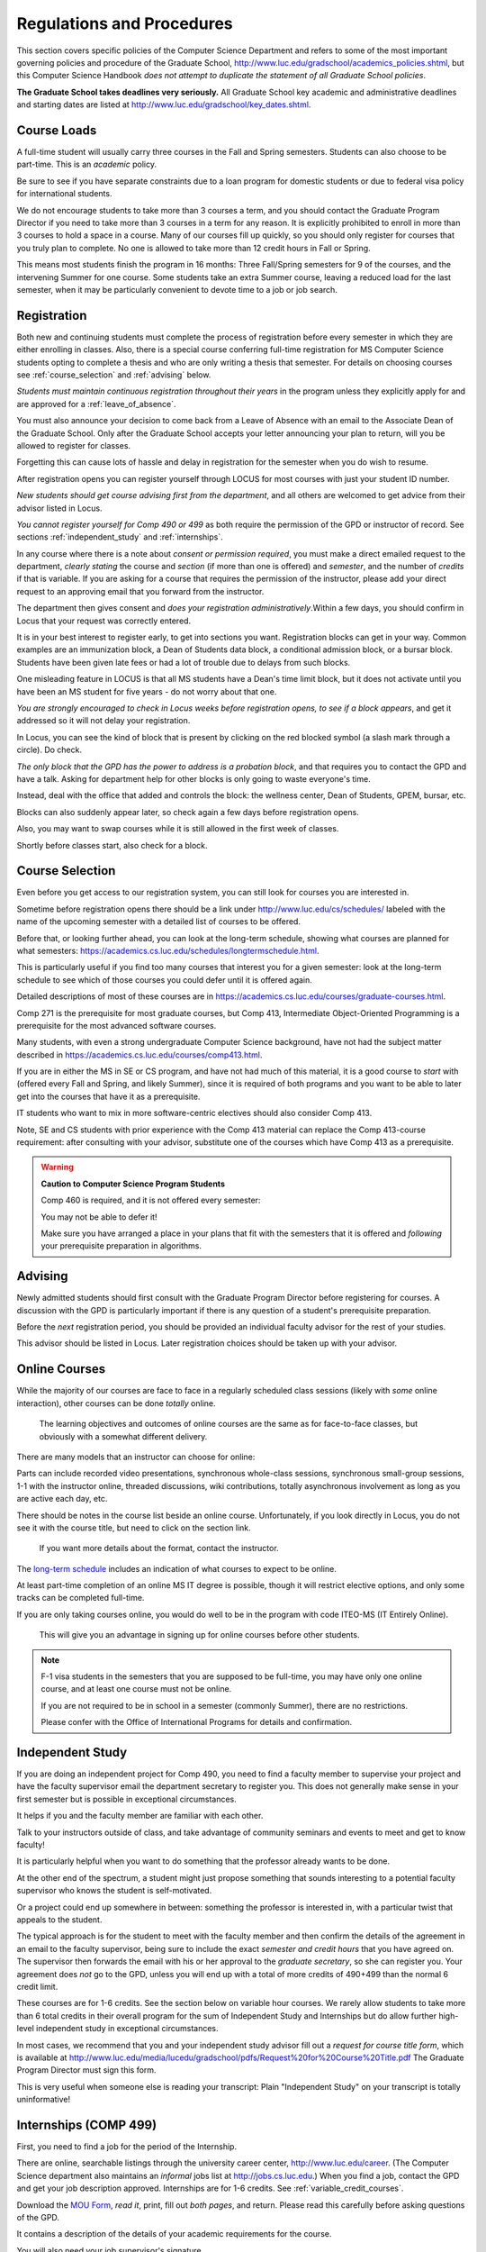 ﻿##########################
Regulations and Procedures
##########################

This section covers specific policies of the Computer Science Department and refers to some of the most important governing policies and procedure of the Graduate School, http://www.luc.edu/gradschool/academics_policies.shtml, but this Computer Science Handbook *does not attempt to duplicate the statement of all Graduate School policies*.

.. index::
    deadlines
    dates for Grad School

**The Graduate School takes deadlines very seriously.** All Graduate School key academic and administrative deadlines and starting dates are listed at http://www.luc.edu/gradschool/key_dates.shtml.

.. index::
    course loads
    full-time

************
Course Loads
************

A full-time student will usually carry three courses in the Fall and Spring semesters. Students can also choose to be part-time. This is an *academic* policy.

Be sure to see if you have separate constraints due to a loan program for domestic students or due to federal visa policy for international students.

We do not encourage students to take more than 3 courses a term, and you should contact the Graduate Program Director if you need to take more than 3 courses in a term for any reason. It is explicitly prohibited to enroll in more than 3 courses to hold a space in a course. Many of our courses fill up quickly, so you should only register for courses that you truly plan to complete. No one is allowed to take more than 12 credit hours in Fall or Spring.

This means most students finish the program in 16 months: Three Fall/Spring semesters for 9 of the courses, and the intervening Summer for one course. Some students take an extra Summer course, leaving a reduced load for the last semester, when it may be particularly convenient to devote time to a job or job search.

.. index::
    registration

************
Registration
************

Both new and continuing students must complete the process of registration before every semester in which they are either enrolling in classes. Also, there is a special course conferring full-time registration for MS Computer Science students opting to complete a thesis and who are only writing a thesis that semester. For details on choosing courses see :ref:`course_selection` and :ref:`advising` below.

*Students must maintain continuous registration throughout their years* in the program unless they explicitly apply for and are approved for a :ref:`leave_of_absence`.

You must also announce your decision to come back from a Leave of Absence with an email to the Associate Dean of the Graduate School. Only after the Graduate School accepts your letter announcing your plan to return, will you be allowed to register for classes.

Forgetting this can cause lots of hassle and delay in registration for the semester when you do wish to resume.

After registration opens you can register yourself through LOCUS for most courses with just your student ID number.

*New students should get course advising first from the department*, and all others are welcomed to get advice from their advisor listed in Locus.

.. index:: permission required

*You cannot register yourself for Comp 490 or 499* as both require the permission of the GPD or instructor of record. See sections :ref:`independent_study` and :ref:`internships`.

In any course where there is a note about *consent or permission required*, you must make a direct emailed request to the department, *clearly stating* the course and *section* (if more than one is offered) and *semester*, and the number of *credits* if that is variable. If you are asking for a course that requires the permission of the instructor, please add your direct request to an approving email that you forward from the instructor.

The department then gives consent and *does your registration administratively*.Within a few days, you should confirm in Locus that your request was correctly entered.

.. index::
    registration blocks
    block on registration

It is in your best interest to register early, to get into sections you want. Registration blocks can get in your way. Common examples are an immunization block, a Dean of Students data block, a conditional admission block, or a bursar block. Students have been given late fees or had a lot of trouble due to delays from such blocks.

One misleading feature in LOCUS is that all MS students have a Dean's time limit block, but it does not activate until you have been an MS student for five years - do not worry about that one.

*You are strongly encouraged to check in Locus weeks before registration opens,* *to see if a block appears*, and get it addressed so it will not delay your registration.

In Locus, you can see the kind of block that is present by clicking on the red blocked symbol (a slash mark through a circle). Do check.

*The only block that the GPD has the power to address is a probation block*, and that requires you to contact the GPD and have a talk. Asking for department help for other blocks is only going to waste everyone's time.

Instead, deal with the office that added and controls the block: the wellness center, Dean of Students, GPEM, bursar, etc.

Blocks can also suddenly appear later, so check again a few days before registration opens.

Also, you may want to swap courses while it is still allowed in the first week of classes.

Shortly before classes start, also check for a block.

.. index::
    course selection
    selecting courses

.. _course_selection:

****************
Course Selection
****************

Even before you get access to our registration system, you can still look for courses you are interested in.

Sometime before registration opens there should be a link under http://www.luc.edu/cs/schedules/ labeled with the name of the upcoming semester with a detailed list of courses to be offered.

Before that, or looking further ahead, you can look at the long-term schedule, showing what courses are planned for what semesters: https://academics.cs.luc.edu/schedules/longtermschedule.html.

This is particularly useful if you find too many courses that interest you for a given semester: look at the long-term schedule to see which of those courses you could defer until it is offered again.

Detailed descriptions of most of these courses are in https://academics.cs.luc.edu/courses/graduate-courses.html.

Comp 271 is the prerequisite for most graduate courses, but Comp 413, Intermediate Object-Oriented Programming is a prerequisite for the most advanced software courses.

Many students, with even a strong undergraduate Computer Science background, have not had the subject matter described in https://academics.cs.luc.edu/courses/comp413.html.

If you are in either the MS in SE or CS program, and have not had much of this material, it is a good course to *start* with (offered every Fall and Spring, and likely Summer), since it is required of both programs and you want to be able to later get into the courses that have it as a prerequisite.

IT students who want to mix in more software-centric electives should also consider Comp 413.

Note, SE and CS students with prior experience with the Comp 413 material can replace the Comp 413-course requirement: after consulting with your advisor, substitute one of the courses which have Comp 413 as a prerequisite.

.. warning::
    **Caution to Computer Science Program Students**

    Comp 460 is required, and it is not offered every semester:

    You may not be able to defer it!

    Make sure you have arranged a place in your plans that fit with the semesters that it is offered and *following* your prerequisite preparation in algorithms.

.. index:: advising

.. _advising:

********
Advising
********

Newly admitted students should first consult with the Graduate Program Director before registering for courses. A discussion with the GPD is particularly important if there is any question of a student's prerequisite preparation.

Before the *next* registration period, you should be provided an individual faculty advisor for the rest of your studies.

This advisor should be listed in Locus. Later registration choices should be taken up with your advisor.

.. index:: online courses

.. _online-courses:

**************
Online Courses
**************

While the majority of our courses are face to face in a regularly scheduled class sessions (likely with *some* online interaction), other courses can be done *totally* online.

 The learning objectives and outcomes of online courses are the same as for face-to-face classes, but obviously with a somewhat different delivery.

There are many models that an instructor can choose for online:

Parts can include recorded video presentations, synchronous whole-class sessions, synchronous small-group sessions, 1-1 with the instructor online, threaded discussions, wiki contributions, totally asynchronous involvement as long as you are active each day, etc.

There should be notes in the course list beside an online course. Unfortunately, if you look directly in Locus, you do not see it with the course title, but need to click on the section link.

 If you want more details about the format, contact the instructor.

The `long-term schedule <https://academics.cs.luc.edu/schedules/longtermschedule.html>`_ includes an indication of what courses to expect to be online.

At least part-time completion of an online MS IT degree is possible, though it will restrict elective options, and only some tracks can be completed full-time.

If you are only taking courses online, you would do well to be in the program with code ITEO-MS (IT Entirely Online).

 This will give you an advantage in signing up for online courses before other students.

.. index:: F-1 online limiting rules

.. note::
    F-1 visa students in the semesters that you are supposed to be full-time, you may have only one online course, and at least one course must not be online.

    If you are not required to be in school in a semester (commonly Summer), there are no restrictions.

    Please confer with the Office of International Programs for details and confirmation.

.. index::
    independent study
    Comp 490

.. _independent_study:

*****************
Independent Study
*****************

If you are doing an independent project for Comp 490, you need to find a faculty member to supervise your project and have the faculty supervisor email the department secretary to register you. This does not generally make sense in your first semester but is possible in exceptional circumstances.

It helps if you and the faculty member are familiar with each other.

Talk to your instructors outside of class, and take advantage of community seminars and events to meet and get to know faculty!

It is particularly helpful when you want to do something that the professor already wants to be done.

At the other end of the spectrum, a student might just propose something that sounds interesting to a potential faculty supervisor who knows the student is self-motivated.

Or a project could end up somewhere in between: something the professor is interested in, with a particular twist that appeals to the student.

The typical approach is for the student to meet with the faculty member and then confirm the details of the agreement in an email to the faculty supervisor, being sure to include the exact *semester and credit hours* that you have agreed on. The supervisor then forwards the email with his or her approval to the *graduate secretary*, so she can register you. Your agreement does *not* go to the GPD, unless you will end up with a total of more credits of 490+499 than the normal 6 credit limit.

These courses are for 1-6 credits. See the section below on variable hour courses. We rarely allow students to take more than 6 total credits in their overall program for the sum of Independent Study and Internships but do allow further high-level independent study in exceptional circumstances.

In most cases, we recommend that you and your independent study advisor fill out a *request for course title form*, which is available at http://www.luc.edu/media/lucedu/gradschool/pdfs/Request%20for%20Course%20Title.pdf The Graduate Program Director must sign this form.

This is very useful when someone else is reading your transcript: Plain "Independent Study" on your transcript is totally uninformative!

.. index::
    internships
    Comp 499
    Comp 499 Internship

.. _internships:

**********************
Internships (COMP 499)
**********************

First, you need to find a job for the period of the Internship.

There are online, searchable listings through the university career center, `http://www.luc.edu/career <http://www.luc.edu/career>`_. (The Computer Science department also maintains an *informal* jobs list at http://jobs.cs.luc.edu.) When you find a job, contact the GPD and get your job description approved. Internships are for 1-6 credits. See :ref:`variable_credit_courses`.

Download the `MOU Form <https://loyolauniversitychicago-my.sharepoint.com/:b:/g/personal/aharrin_luc_edu/EdjL1xCxOX5OtIZvwQClTkkB8ZNMWlRfvNvTuhvRIzMdww?e=BPivMt>`_, *read it*, print, fill out *both pages*, and return. Please read this carefully before asking questions of the GPD.

It contains a description of the details of your academic requirements for the course.

You will also need your job supervisor's signature.

Get the finished form to the GPD, so we can register you for the course for the proper number of credits.

Please do not ask us to register you if you are not simultaneously submitting the completed MoU.

The form can be scanned and emailed or turn in paper to the department staff. If you are doing:ref:`cpt`, turn in the CPT form at the same time. There are three related but different terms: **job**, **internship**, and **CPT**, :ref:`cpt`. You can have a job and not have it be an internship for academic credit or you can have a job that goes on longer than an academic internship. Also if you are doing an academic internship, your job employer does not need to classify your position as "internship". If you are doing an academic internship, the `MOU <https://loyolauniversitychicago-my.sharepoint.com/:b:/g/personal/aharrin_luc_edu/EdjL1xCxOX5OtIZvwQClTkkB8ZNMWlRfvNvTuhvRIzMdww?e=BPivMt>`_ indicates only two small requirements for your employer during your time in the academic internship: The bulk of your duties must be related to doing Computer Science in the real world and the supervisor will write a few line email at the end of the time of the academic internship indicating your successful completion of all the hours required for the academic internship.

.. index:: curricular practical training (CPT)

.. _cpt:

************************************************
Curricular Practical Training (For F-1 students)
************************************************

You should consult with the `Office for International Programs(OIP) <http://www.luc.edu/oip>`_ for the full legal details of CPT.

Here are a few of the important points.

If you get a job on campus, like the a considerable number of students who have worked for Loyola's Information Services, you do not need to be doing CPT and no CPT restrictions apply.

 If you want to work off-campus for pay, then you need to be doing CPT, and there are several requirements.

First of all, you need to have been a full-time F-1 student anywhere in the The United States for two semesters.

Optionally, this could include :ref:`Summer_full_time`.

To start CPT you must get an application submitted in one of two routes. In both cases with the CPT application, you should provide a written job offer (which can be an email) from the prospective employer. The completed CPT application must be delivered to the International Office, and they will issue the work permit. The form to start CPT can be found `here <http://www.luc.edu/iss/forms.shtml>`_.

The CPT can be tied to an academic course in either of two ways. You get a GPD signature on the CPT application differently in the two cases. *Be sure to fill out the form except for the GPD signature and date* *before looking for a signature!* Do not leave the GPD to guess which of the two options you want:

-   You can take the Comp 499 course specifically for :ref:`internships`, with the regular tuition charge per credit.

    Get the form with your MOU and job offer to the GPD, and the GPD will get the application completed and forwarded to the OIP with the job offer.

-   For no extra tuition you can generally tie it to a course you are already planning to take it. There is a section of the CPT application for this. You can pair the internship with a course in the same semester, *or pair a Fall course* and an internship in the *previous Summer*. If you do the no-extra-tuition option, you can work but you *get no further credit toward graduation*. *You may need to send the CPT form and job offer to the OIP yourself.*

Students generally scan and email the CPT form to the GPD, making sure the option chosen above is clearly indicated.


.. index::
    F-1 full-time in Summer
    Summer full-time status

.. _Summer_full_time:

***************************
F-1 Summer Full-time Status
***************************

F-1 visa students who do not start in the Summer, do not need to study at all in the Summer as long as they are full-time in each Fall and Spring until they finish. For them, Summer courses are optional.

(In the semester that you finish up, you are automatically full-time, even if you have only 1-2 courses left, though the GPD does need to confirm with the OIP when your 1-2 courses allow you to finish.)

F-1 students starting in Summer do need to be classified as full-time.

Also students who start in Spring may find it convenient to be full-time in Summer to allow :ref:`cpt` to start a semester earlier than otherwise.

To have Summer count automatically as full time for an F-1 student, you can take 9 credits in total among all the different Summer sessions.

This is hard to do for two reasons: It is a lot of work to cram 3 courses into 12 weeks and we offer a limited number of courses in Summer, so it may be hard to fit your interests with 3 courses.

These restrictions allow for a possible opening: With permission from the GPD and OIP, you can get a waiver so you are allowed to take fewer courses (generally 2) and still, be counted as full-time. You can ask the GPD to approve this reduction in the Summer because of the issues listed above.

Be sure to check with the OIP for the exact current details and correct forms to ask the GPD to sign.

.. index:: variable credit courses
.. _variable_credit_courses:

***********************
Variable Credit Courses
***********************

Comp 490 and 499 are for 1-6 credits. Up to 6 credits total can be counted toward graduation, counting all the times you register for these two courses. (In practice that usually means 3 or 6 credits since all other courses are 3 credits.) You do not need to take a multiple of three credits at a time. What matters is the total, when it is time to graduate.

.. index:: Business School
   GSB
   Changing to a GSB course

.. _CSIS_courses:

*****************************************
Graduate School of Business Courses (GSB)
*****************************************

Our students can sometimes get into GSB courses. They broaden the Computer Science offerings and let you take GSB courses at the Graduate School's much lower tuition rate.

Unless a GSB course has specifically been mentioned as being allowed to count toward our department's MS degrees, but sure to check first with the GPD.

Several special considerations are coming from the fact that GSB courses are *quarter* courses.

They have the same holidays as in The Graduate School semester system, but exam times or term start times, or both are different. Because of the different term starting times, and the fact that GSB students have priority in their school's courses, it is usually only practical to consider Fall and Summer GSB courses, when the term starts are close.

Our students generally need to wait until shortly before the term starts to be admitted to a GSB course with space in it.

This means our students generally need a backup plan.

You cannot register yourself in any case. Be sure to make a direct request to the GPD, close to the time the course starts, to see if there is space, and the GPD will arrange your registration through the GSB:

#.  Include a direct request like "Please register me for INFS 496 Section 001." *not* an indirect question like "Would it is OK if I register for....?"
#.  Include your full name and Student ID number.
#.  Explicitly acknowledge the GSB's different drop deadlines.
#.  It is also possible to request a swap for an alternate conflicting Comp course.

The time of dropping the course is crucial in determining its effect.

Be aware of the GSB deadlines for getting the course dropped with no trace and the later deadline for avoiding tuition.

.. index::
    graduation
    deadline for applying for graduation

**********
Graduation
**********

Degrees are conferred in May, August, and December. You must apply for graduation **way in advance** of graduation or the official conferral of your degree will be **postponed**. The GPD will not be able to appeal this for you. Note that there are only graduation *ceremonies* in May.

Deadlines
=========

December 1 for Spring, February 1 for Summer graduation, August 1 for Fall graduation.

See the discussion of ceremonies below if you want to participate in a graduation ceremony and you graduate in Summer or Fall.

Procedure
=========

Go into Locus and submit your graduation application *by the deadline*. That is all you need to do if you are on time. There is no penalty for guessing early about when you will graduate, but you will need to apply again for the actual time.

You can apply up to 15 days later, *with a penalty fee*: see http://www.luc.edu/media/lucedu/gradschool/pdfs/LATE%20Application%20to%20Receive%20a%20Degree.pdf In case of the URL changes, it should be listed on the Graduate School Forms page under Late Application for Graduation.

Graduation Ceremonies are only in May
=====================================

If you have only *one* course left for Summer, you can ask to participate in the *previous* May graduation.

This one course can be 490/499 for more than 3 credits.

To do this you must apply for Summer graduation by the deadline listed above and promptly email the GPD, asking for approval to walk in the May ceremony.

If you graduate in the Summer or Fall, you can choose to return to participate in the *following* May graduation ceremony (unless you already participated in the previous May graduation, as discussed above).

.. index::
    leave of absence
    reinstatement form

.. _leave_of_absence:

****************
Leave of Absence
****************

Once you start graduate school, the default assumption is that you will be enrolled each Fall and Spring until you sign up for graduation and graduate. If you need to interrupt your studies before that, the Graduate School requires that you apply for a leave of absence through the gsps system, under student forms in https://gsps.luc.edu/.

After being approved for a leave, you will need to notify the Associate Dean of the Graduate School of your intent to enroll before you can register for classes and resume study. See the address under :ref:`graduate-school-offices`.

If you *neglect to request a Leave*, the return process is longer and less sure:

You need to fill out the **Reinstatement** form, http://www.luc.edu/media/lucedu/gradschool/pdfs/Reinstatement%20Request.pdf, and return it to the GPD (preferably as an emailed electronic scan).

.. note::
    Besides the reinstatement form itself being filled out you need to return a document with two other parts:

    -   The reason for your absence. (The form says the reason for reinstatement but it means the reason for *absence*.)
    -   Timeline to graduation: When you plan to be back and when you plan
     to finish.

.. index:: dropping a course
   tuition penalties
   W grade

.. _droppping_a_course:

***************************************
Dropping a Course, Avoiding Extra Bills
***************************************

You should always be able to withdraw yourself from the course in LOCUS, no matter how you got registered for a course: by yourself in LOCUS, by a request to the department staff, or off of a waiting list. If you are sure you want to withdraw from a course, do not waste time emailing the department for help, just do it yourself. The date that the withdrawal is entered into LOCUS affects whether you get a W on your transcript and whether tuition is still due. Different rates apply.

Be sure to look at the Academic Calendar for the given semester. Once you are registered, merely not attending class does **NOT** extend these dates.

-   Withdrawal with no trace: Generally by the end of the first week of full Fall and Spring semesters. Generally only through the first Tuesday of the semester for the Summer session.
-   Withdrawal with only a W on the transcript, and no tuition due: Generally during the second week of the Fall and Spring semesters. Sometime during the first week in Summer sessions. Be sure to check the Academic Calendar at http://www.luc.edu/academics/schedules/.
   A W has no academic consequences. It is just a historical record of you changing your mind.
-   Withdrawal later during classes: W on the transcript and a partial or complete tuition penalty. Do not get yourself into this situation just by not paying attention!

.. index:: changing MS programs
   program codes
   Locus program codes

*******************************
Changing your chosen MS Program
*******************************

It is easy to switch between our MS degree programs in the department.

Through the gsps system under student forms in https://gsps.luc.edu/, find Change in Degree-Seeking.

You will need to include a statement about why you want to change the program.

Do think carefully.

The Dean is less likely to approve a request to return to your original program!

You are likely to need to select a program by Locus code, which are not all really informative:

- ITEC: Information technology (allowing face-to-face)
- ITEO: Information technology entirely online
- SWEN: Software Engineering
- COMP: Computer Science

These all have alternatives ending with "D", for dual, like SWEN-MS D: *these are only for Loyola BS/MS students.*

.. index:: transfer credit

.. _transfer_credit:

***************
Transfer Credit
***************

The GPD must initiate an approval of course transfer after the first month of classes but also before the end of your *first* semester. *Email the GPD as a reminder*, after the first month of classes and after we also have your transcript (and course by course evaluation for international credits - see :ref:`international_transfer`).

Do not delay! Your official transcripts need to show B or better in relevant courses.

For conditionally admitted students, Loyola must already have the relevant official transcript.

Although official transcripts are needed to forward the request to the Grad School for final approval, you are welcomed to show unofficial transcripts to the GPD to see if you have appropriate courses (but still, send a reminder when the official documents are in).

.. note::
    All courses, including graduate courses in your first 4 years since the start of college, are considered part of your undergraduate education.

    Only if you do MS work *past* the four years of academic work can transfer credit be considered.


.. index:: international transfer credit

.. _international_transfer:

*************************************************************
Further International Transcript Credit Transfer Requirements
*************************************************************

International transcripts need only a *general* evaluation with GPA by ECE, http://www.ece.org/, or Educational Perspectives, http://www.educational-perspectives.org/, for *admission*, but they need a *course by course* evaluation to *transfer* international graduate credit.

If you are expecting to get transfer credit, it is most economical to ask for the course by course evaluation the *first* time transcripts are submitted to an evaluator.

.. index:: grades

******
Grades
******

The grading system used in the Graduate School is as follows:

.. csv-table:: Grading System
    :header: "Grade", "Grade Points"
    :widths: 15, 15

    "A",4.00
    "A-",3.67
    "B+",3.33
    "B",3.00
    "B-",2.67
    "C+",2.33
    "C",2.00

Grades of C-, D or F are unfortunately possible. They cause enormous issues for two reasons:

-   They do NOT count as credits toward the MS degree
-   However, they ARE counted in the GPA - an enormous drag on the cumulative GPA!

.. csv-table:: Other Grading Codes
    :header: "Grade", "Explained"
    :widths: 15, 15


    "I", "Incomplete"
    "W", "Withdrawal"
    "WF", "Withdrawal, Failure"

For further information on Loyola's grading policy, consult the Graduate School Catalog located here: http://www.luc.edu/gradschool/academics_policies.shtml.

Graduate students in the Computer Science Department are expected to maintain an average of not less than B (3.0) during their course of study.

Those who fail to meet this requirement may be dismissed by the Graduate School.

 No more than two grades of C or C+ can be counted toward the degree (while further such grades do drag down the GPA).

.. index:: incomplete grade I

****************
Incomplete Grade
****************

Faculty may assign the grade of I to a student who has not completed the assigned work by the end of the term for some good reason.

This grade is *not* assigned automatically.

It is up to the student to explain the circumstances and work out a plan with the instructor before the end of the course, including a deadline, for completing the work for the course.

Under the Graduate School regulations, a student has one semester to complete the course (and Summer counts as a semester!).

If the student does not turn in the work by the deadline, the I grade will automatically become an F.

Please read the new policy on the Graduate School web page at http://www.luc.edu/gradschool/academics_policies.shtml#grades1.

Although it is not uncommon for graduate students to take an occasional Incomplete, it is of course better not to take an incomplete when possible. Making up an incomplete course often proves harder than students expect, particularly if much time has elapsed since the end of the course.

In any case, faculty members have various policies regarding Incompletes, so it is advisable to discuss the matter with your instructor as early as possible if you anticipate the need for an Incomplete.

.. index:: academic honesty
   cheating
   plagiarism

****************
Academic Honesty
****************

Although academic dishonesty can take many forms, in our field it manifests primarily as plagiarism of text or source code.

The Graduate School Catalog defines plagiarism as "the appropriation for a gain of ideas, language or work of another without sufficient public acknowledgment that the material is not one's own."

As a graduate student, you very likely have a good understanding of the boundaries of what is acceptable and what is not.

If you are ever uncertain, it is of course best to consult your instructor, the GPD, or another faculty member.

The penalty for an instance of plagiarism is, at a minimum, failure on the assignment, which may well be tantamount to failure in the course.

A serious breach or a pattern of dishonesty can lead to expulsion from Loyola.

Although quite rare in our department, cases have occurred in the past and have resulted in dismissal.

.. index:: grievance procedure

*******************
Grievance Procedure
*******************

Students, faculty, and administrators are strongly encouraged to resolve any problems they encounter in the academic process through informal discussion. If you are unable to resolve a problem with a member of the staff or faculty, or if you wish to lodge a formal complaint, you should first meet to discuss the matter with the GPD. If the problem cannot be satisfactorily resolved by the GPD, it will be taken up by the Department Chair.

Unfortunately fully addressing a grievance within the department can take considerable time. The student must be patient. If a student is not satisfied with the decision within the department, then *after* the departmental decision, not earlier, the student may wish to initiate a grievance in writing to the Dean.

Further information can be obtained from the Graduate School office.
